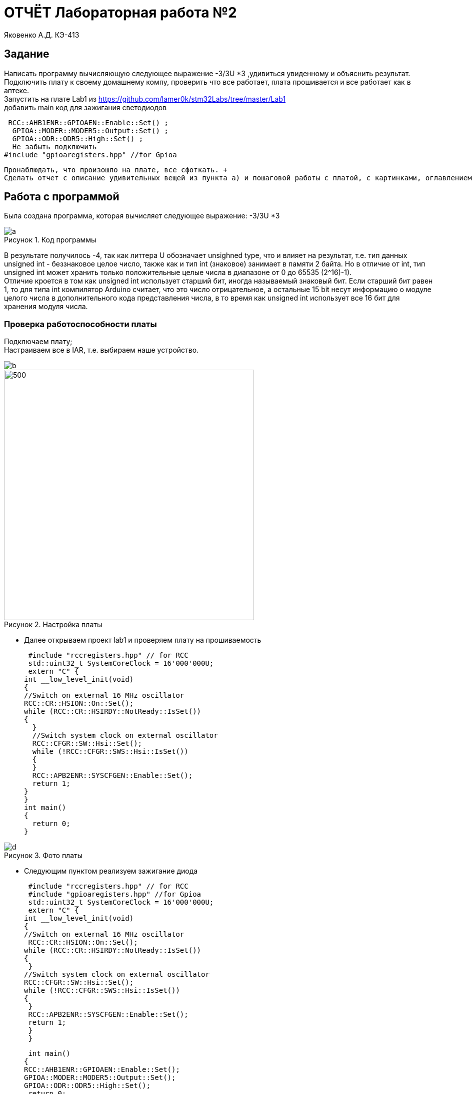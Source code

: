 :figure-caption: Рисунок
= ОТЧЁТ  Лабораторная работа №2 

Яковенко А.Д. КЭ-413 +

== Задание
Написать программу вычисляющую следующее выражение -3/3U *3 ,удивиться увиденному и объяснить результат. +
Подключить плату к своему домашнему компу, проверить что все работает, плата прошивается и все работает как в аптеке. +
Запустить на плате Lab1 из https://github.com/lamer0k/stm32Labs/tree/master/Lab1 +
добавить main код для зажигания светодиодов

 RCC::AHB1ENR::GPIOAEN::Enable::Set() ;
  GPIOA::MODER::MODER5::Output::Set() ;
  GPIOA::ODR::ODR5::High::Set() ;
  Не забыть подключить
#include "gpioaregisters.hpp" //for Gpioa

 Пронаблюдать, что произошло на плате, все сфоткать. +
 Сделать отчет с описание удивительных вещей из пункта а) и пошаговой работы с платой, с картинками, оглавлением, кодом и всяким модным и современным форматированием, чтобы отчет был читабельным и восхитительным. Описать ошибки которые вы получали при настройки, объяснить, что за ошибки, почему они возникли и как вы их исправили. +

== Работа с программой

Была создана программа, которая вычисляет следующее выражение: -3/3U *3 +

.Код программы
image::a.png[]

В результате получилось -4, так как литтера U обозначает unsighned type, что и влияет на результат, т.е. тип данных unsigned int - беззнаковое целое число, также как и тип int (знаковое) занимает в памяти 2 байта. Но в отличие от int, тип unsigned int может хранить только положительные целые числа в диапазоне от 0 до 65535 (2^16)-1). +
Отличие кроется в том как unsigned int использует старший бит, иногда называемый знаковый бит. Если старший бит равен 1, то для типа int компилятор Arduino считает, что это число отрицательное, а остальные 15 bit несут информацию о модуле целого числа в дополнительного кода представления числа, в то время как unsigned int использует все 16 бит для хранения модуля числа. +

=== Проверка работоспособности платы

Подключаем плату; +
Настраиваем все в IAR, т.е. выбираем наше устройство. +

image::b.png[]
.Настройка платы
image::c.png[500, 500]


* Далее открываем проект lab1 и проверяем плату на прошиваемость

 #include "rccregisters.hpp" // for RCC
 std::uint32_t SystemCoreClock = 16'000'000U;
 extern "C" {
int __low_level_init(void)
{
//Switch on external 16 MHz oscillator
RCC::CR::HSION::On::Set();
while (RCC::CR::HSIRDY::NotReady::IsSet())
{
  }
  //Switch system clock on external oscillator
  RCC::CFGR::SW::Hsi::Set();
  while (!RCC::CFGR::SWS::Hsi::IsSet())
  {
  }
  RCC::APB2ENR::SYSCFGEN::Enable::Set();
  return 1;
}
}
int main()
{
  return 0;
}


.Фото платы
image::d.png[]

* Следующим пунктом реализуем зажигание диода

 #include "rccregisters.hpp" // for RCC
 #include "gpioaregisters.hpp" //for Gpioa
 std::uint32_t SystemCoreClock = 16'000'000U;
 extern "C" {
int __low_level_init(void)
{
//Switch on external 16 MHz oscillator
 RCC::CR::HSION::On::Set();
while (RCC::CR::HSIRDY::NotReady::IsSet())
{
 }
//Switch system clock on external oscillator
RCC::CFGR::SW::Hsi::Set();
while (!RCC::CFGR::SWS::Hsi::IsSet())
{
 }
 RCC::APB2ENR::SYSCFGEN::Enable::Set();
 return 1;
 }
 }


 int main()
{
RCC::AHB1ENR::GPIOAEN::Enable::Set();
GPIOA::MODER::MODER5::Output::Set();
GPIOA::ODR::ODR5::High::Set();
 return 0;
}

Результатом представлен на фото ниже: +


.Фото платы
image::e.png[]

